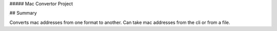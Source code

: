 ##### Mac Convertor Project

## Summary

Converts mac addresses from one format to another. Can take mac addresses from the cli or from a file.
